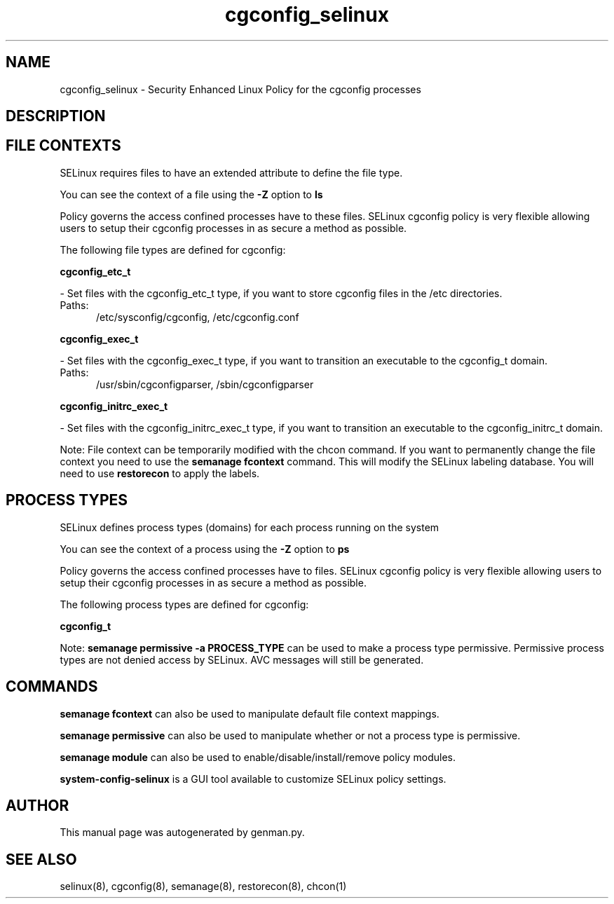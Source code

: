 .TH  "cgconfig_selinux"  "8"  "cgconfig" "dwalsh@redhat.com" "cgconfig SELinux Policy documentation"
.SH "NAME"
cgconfig_selinux \- Security Enhanced Linux Policy for the cgconfig processes
.SH "DESCRIPTION"




.SH FILE CONTEXTS
SELinux requires files to have an extended attribute to define the file type. 
.PP
You can see the context of a file using the \fB\-Z\fP option to \fBls\bP
.PP
Policy governs the access confined processes have to these files. 
SELinux cgconfig policy is very flexible allowing users to setup their cgconfig processes in as secure a method as possible.
.PP 
The following file types are defined for cgconfig:


.EX
.PP
.B cgconfig_etc_t 
.EE

- Set files with the cgconfig_etc_t type, if you want to store cgconfig files in the /etc directories.

.br
.TP 5
Paths: 
/etc/sysconfig/cgconfig, /etc/cgconfig.conf

.EX
.PP
.B cgconfig_exec_t 
.EE

- Set files with the cgconfig_exec_t type, if you want to transition an executable to the cgconfig_t domain.

.br
.TP 5
Paths: 
/usr/sbin/cgconfigparser, /sbin/cgconfigparser

.EX
.PP
.B cgconfig_initrc_exec_t 
.EE

- Set files with the cgconfig_initrc_exec_t type, if you want to transition an executable to the cgconfig_initrc_t domain.


.PP
Note: File context can be temporarily modified with the chcon command.  If you want to permanently change the file context you need to use the
.B semanage fcontext 
command.  This will modify the SELinux labeling database.  You will need to use
.B restorecon
to apply the labels.

.SH PROCESS TYPES
SELinux defines process types (domains) for each process running on the system
.PP
You can see the context of a process using the \fB\-Z\fP option to \fBps\bP
.PP
Policy governs the access confined processes have to files. 
SELinux cgconfig policy is very flexible allowing users to setup their cgconfig processes in as secure a method as possible.
.PP 
The following process types are defined for cgconfig:

.EX
.B cgconfig_t 
.EE
.PP
Note: 
.B semanage permissive -a PROCESS_TYPE 
can be used to make a process type permissive. Permissive process types are not denied access by SELinux. AVC messages will still be generated.

.SH "COMMANDS"
.B semanage fcontext
can also be used to manipulate default file context mappings.
.PP
.B semanage permissive
can also be used to manipulate whether or not a process type is permissive.
.PP
.B semanage module
can also be used to enable/disable/install/remove policy modules.

.PP
.B system-config-selinux 
is a GUI tool available to customize SELinux policy settings.

.SH AUTHOR	
This manual page was autogenerated by genman.py.

.SH "SEE ALSO"
selinux(8), cgconfig(8), semanage(8), restorecon(8), chcon(1)
